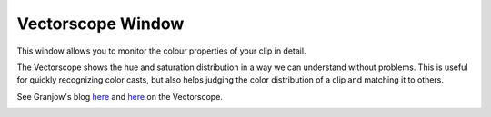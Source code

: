 .. metadata-placeholder

   :authors: - Claus Christensen
             - Yuri Chornoivan
             - Ttguy (https://userbase.kde.org/User:Ttguy)
             - Bushuev (https://userbase.kde.org/User:Bushuev)
             - Jack (https://userbase.kde.org/User:Jack)

   :license: Creative Commons License SA 4.0

.. _vectorscope:

Vectorscope Window
==================

.. contents::

This window allows you to monitor the colour properties of your clip in detail.

The Vectorscope shows the hue and saturation distribution in a way we can understand without problems. This is useful for quickly recognizing color casts, but also helps judging the color distribution of a clip and matching it to others. 

See  Granjow's blog `here <http://kdenlive.org/users/granjow/introducing-color-scopes-vectorscope>`_ and `here <http://kdenlive.org/users/granjow/vectorscope-what-i-and-q-lines-are-good>`_ on the Vectorscope.

.. image:: /images/Vector_scope.png


